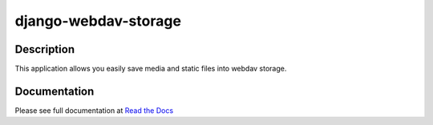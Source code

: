 django-webdav-storage
=====================

.. image:: https://badge.fury.io/py/django-webdav-storage.svg
    :target: http://badge.fury.io/py/django-webdav-storage
    :alt:

.. image:: https://travis-ci.org/marazmiki/django-webdav-storage.svg?branch=master
    :target: https://travis-ci.org/marazmiki/django-webdav-storage
    :alt: Travis CI build status

.. image:: https://coveralls.io/repos/marazmiki/django-webdav-storage/badge.svg?branch=master
    :target: https://coveralls.io/r/marazmiki/django-webdav-storage?branch=master
    :alt: Code coverage percentage

.. image:: https://pypip.in/wheel/django-webdav-storage/badge.svg
     :target: https://pypi.python.org/pypi/django-webdav-storage/
     :alt: Wheel Status

.. image:: https://img.shields.io/pypi/pyversions/django-webdav-storage.svg
     :target: https://img.shields.io/pypi/pyversions/django-webdav-storage.svg
     :alt: Supported Python versions

.. image:: https://img.shields.io/pypi/djversions/django-webdav-storage.svg
     :target: https://pypi.org/project/django-webdav-storage/
     :alt: Supported Django versions

.. image:: https://readthedocs.org/projects/django-webdav-storage/badge/?version=latest
     :target: https://django-ulogin.readthedocs.io/ru/latest/?badge=latest
     :alt: Documentation Status

.. image:: https://api.codacy.com/project/badge/Grade/8eb2817e37cf4c2e98edc3dcbf886e6d
   :alt: Codacy Badge
   :target: https://app.codacy.com/manual/marazmiki/django-webdav-storage?utm_source=github.com&utm_medium=referral&utm_content=marazmiki/django-webdav-storage&utm_campaign=Badge_Grade_Dashboard


Description
-----------

This application allows you easily save media and static files into webdav storage.

Documentation
------------
Please see full documentation at `Read the Docs <http://django-webdav-storage.readthedocs.io/en/latest/>`_

